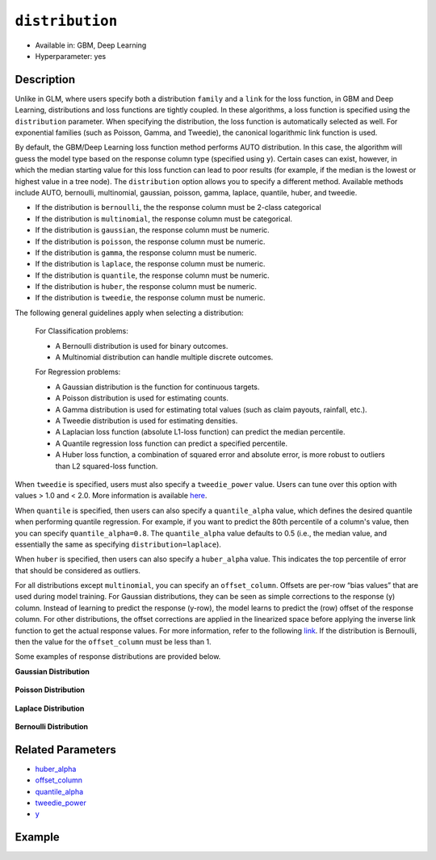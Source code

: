 ``distribution``
----------------

- Available in: GBM, Deep Learning
- Hyperparameter: yes

Description
~~~~~~~~~~~

Unlike in GLM, where users specify both a distribution ``family`` and a ``link`` for the loss function, in GBM and Deep Learning, distributions and loss functions are tightly coupled. In these algorithms, a loss function is specified using the ``distribution`` parameter. When specifying the distribution, the loss function is automatically selected as well. For exponential families (such as Poisson, Gamma, and Tweedie), the canonical logarithmic link function is used.

By default, the GBM/Deep Learning loss function method performs AUTO distribution. In this case, the algorithm will guess the model type based on the response column type (specified using ``y``). Certain cases can exist, however, in which the median starting value for this loss function can lead to poor results (for example, if the median is the lowest or highest value in a tree node). The ``distribution`` option allows you to specify a different method. Available methods include AUTO, bernoulli, multinomial, gaussian, poisson, gamma, laplace, quantile, huber, and tweedie.

- If the distribution is ``bernoulli``, the the response column must be 2-class categorical
- If the distribution is ``multinomial``, the response column must be categorical.
- If the distribution is ``gaussian``, the response column must be numeric.
- If the distribution is ``poisson``, the response column must be numeric.
- If the distribution is ``gamma``, the response column must be numeric.
- If the distribution is ``laplace``, the response column must be numeric.
- If the distribution is ``quantile``, the response column must be numeric.
- If the distribution is ``huber``, the response column must be numeric.
- If the distribution is ``tweedie``, the response column must be numeric.

The following general guidelines apply when selecting a distribution:

 For Classification problems:

 - A Bernoulli distribution is used for binary outcomes.
 - A Multinomial distribution can handle multiple discrete outcomes.

 For Regression problems:

 - A Gaussian distribution is the function for continuous targets.
 - A Poisson distribution is used for estimating counts.
 - A Gamma distribution is used for estimating total values (such as claim payouts, rainfall, etc.).
 - A Tweedie distribution is used for estimating densities. 
 - A Laplacian loss function (absolute L1-loss function) can predict the median percentile.
 - A Quantile regression loss function can predict a specified percentile.
 - A Huber loss function, a combination of squared error and absolute error, is more robust to outliers than L2 squared-loss function. 

When ``tweedie`` is specified, users must also specify a ``tweedie_power`` value. Users can tune over this option with values > 1.0 and < 2.0. More information is available `here <https://en.wikipedia.org/wiki/Tweedie_distribution>`__.	

When ``quantile`` is specified, then users can also specify a ``quantile_alpha`` value, which defines the desired quantile when performing quantile regression. For example, if you want to predict the 80th percentile of a column's value, then you can specify ``quantile_alpha=0.8``. The ``quantile_alpha`` value defaults to 0.5 (i.e., the median value, and essentially the same as specifying ``distribution=laplace``).

When ``huber`` is specified, then users can also specify a ``huber_alpha`` value. This indicates the top percentile of error that should be considered as outliers. 

For all distributions except ``multinomial``, you can specify an ``offset_column``. Offsets are per-row “bias values” that are used during model training. For Gaussian distributions, they can be seen as simple corrections to the response (y) column. Instead of learning to predict the response (y-row), the model learns to predict the (row) offset of the response column. For other distributions, the offset corrections are applied in the linearized space before applying the inverse link function to get the actual response values. For more information, refer to the following `link <http://www.idg.pl/mirrors/CRAN/web/packages/gbm/vignettes/gbm.pdf>`__. If the distribution is Bernoulli, then the value for the ``offset_column`` must be less than 1.

Some examples of response distributions are provided below.

**Gaussian Distribution**

.. figure:: ../../images/gaussian.png
   :alt: Gaussian distribution

**Poisson Distribution**

.. figure:: ../../images/poisson.png
   :alt: Poisson distribution

**Laplace Distribution**

.. figure:: ../../images/laplace.png
   :alt: Laplace distribution

**Bernoulli Distribution**

.. figure:: ../../images/bernoulli.png
   :alt: Bernoulli distribution

Related Parameters
~~~~~~~~~~~~~~~~~~

- `huber_alpha <huber_alpha.html>`__
- `offset_column <offset_column.html>`__
- `quantile_alpha <quantile_alpha.html>`__
- `tweedie_power <tweedie_power.html>`__
- `y <y.html>`__

Example
~~~~~~~

.. example-code::
   .. code-block:: r

	library(h2o)
	h2o.init()

	# import the cars dataset:
	# this dataset is used to classify whether or not a car is economical based on
	# the car's displacement, power, weight, and acceleration, and the year it was made
	cars <- h2o.importFile("https://s3.amazonaws.com/h2o-public-test-data/smalldata/junit/cars_20mpg.csv")


	# set the predictor names and the response column name
	predictors <- c("displacement","power","weight","acceleration","year")
	response <- "cylinders"

	# split into train and validation sets
	cars.splits <- h2o.splitFrame(data =  cars, ratios = .8, seed = 1234)
	train <- cars.splits[[1]]
	valid <- cars.splits[[2]]

	# try using the distribution parameter:
	# train a GBM
	car_gbm <- h2o.gbm(x = predictors, y = response, training_frame = train,
	                   validation_frame = valid,
	                   distribution = "poisson",
	                   seed = 1234)

	# print the MSE for your validation data
	print(h2o.mse(car_gbm, valid = TRUE))

   .. code-block:: python

	import h2o
	from h2o.estimators.gbm import H2OGradientBoostingEstimator
	h2o.init()

	# import the cars dataset:
	# this dataset is used to classify whether or not a car is economical based on
	# the car's displacement, power, weight, and acceleration, and the year it was made
	cars = h2o.import_file("https://s3.amazonaws.com/h2o-public-test-data/smalldata/junit/cars_20mpg.csv")

	# set the predictor names and the response column name
	predictors = ["displacement","power","weight","acceleration","year"]
	response = "cylinders"

	# split into train and validation sets
	train, valid = cars.split_frame(ratios = [.8], seed = 1234)

	# try using the distribution parameter:
	# Initialize and train a GBM
	cars_gbm = H2OGradientBoostingEstimator(distribution = "poisson", seed = 1234)
	cars_gbm.train(x = predictors, y = response, training_frame = train, validation_frame = valid)

	# print the MSE for the validation data
	cars_gbm.mse(valid=True)
